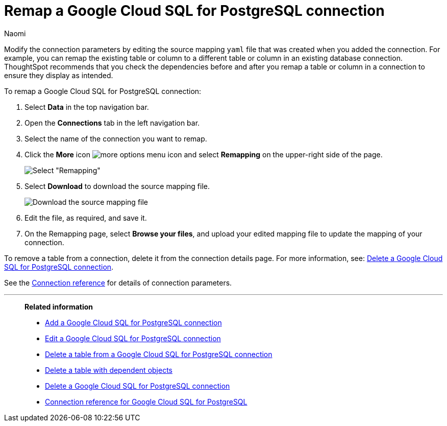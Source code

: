 = Remap a {connection} connection
:last_updated: 10/08/2024
:author: Naomi
:linkattrs:
:page-layout: default-cloud
:page-aliases:
:experimental:
:connection: Google Cloud SQL for PostgreSQL
:description: Learn how to remap a Google Cloud SQL for PostgreSQL connection.
:jira: SCAL-166159

Modify the connection parameters by editing the source mapping `yaml` file that was created when you added the connection.
For example, you can remap the existing table or column to a different table or column in an existing database connection.
ThoughtSpot recommends that you check the dependencies before and after you remap a table or column in a connection to ensure they display as intended.

To remap a {connection} connection:

ifndef::spotter[]
. Select *Data* in the top navigation bar.
. Open the *Connections* tab in the left navigation bar.
endif::[]
ifdef::spotter[]
. Click the app switcher menu image:spotter-app-switcher.png[] and then click *{form-factor}*.
. On the left side of the screen, select *Manage data > Manage data sources*.
. On the _Data workspace_ page, click *Connections*.
endif::[]
. Select the name of the connection you want to remap.
. Click the *More* icon image:icon-more-10px.png[more options menu icon] and select *Remapping* on the upper-right side of the page.
+
image::jdbc-remapping.png[Select "Remapping"]

. Select *Download* to download the source mapping file.
+
image::jdbc-downloadyaml.png["Download the source mapping file"]

. Edit the file, as required, and save it.
// [Edit the yaml file]({{ site.baseurl }}/images/trino-yaml.png "Edit the yaml file")
. On the Remapping page, select *Browse your files*, and upload your edited mapping file to update the mapping of your connection.

To remove a table from a connection, delete it from the connection details page.
For more information, see: xref:connections-google-cloud-sql-postgresql-delete.adoc[Delete a {connection} connection].

See the xref:connections-google-cloud-sql-postgresql-reference.adoc[Connection reference] for details of connection parameters.

'''
> **Related information**
>
> * xref:connections-google-cloud-sql-postgresql-add.adoc[Add a {connection} connection]
> * xref:connections-google-cloud-sql-postgresql-edit.adoc[Edit a {connection} connection]
> * xref:connections-google-cloud-sql-postgresql-delete-table.adoc[Delete a table from a {connection} connection]
> * xref:connections-google-cloud-sql-postgresql-delete-table-dependencies.adoc[Delete a table with dependent objects]
> * xref:connections-google-cloud-sql-postgresql-delete.adoc[Delete a {connection} connection]
> * xref:connections-google-cloud-sql-postgresql-reference.adoc[Connection reference for {connection}]